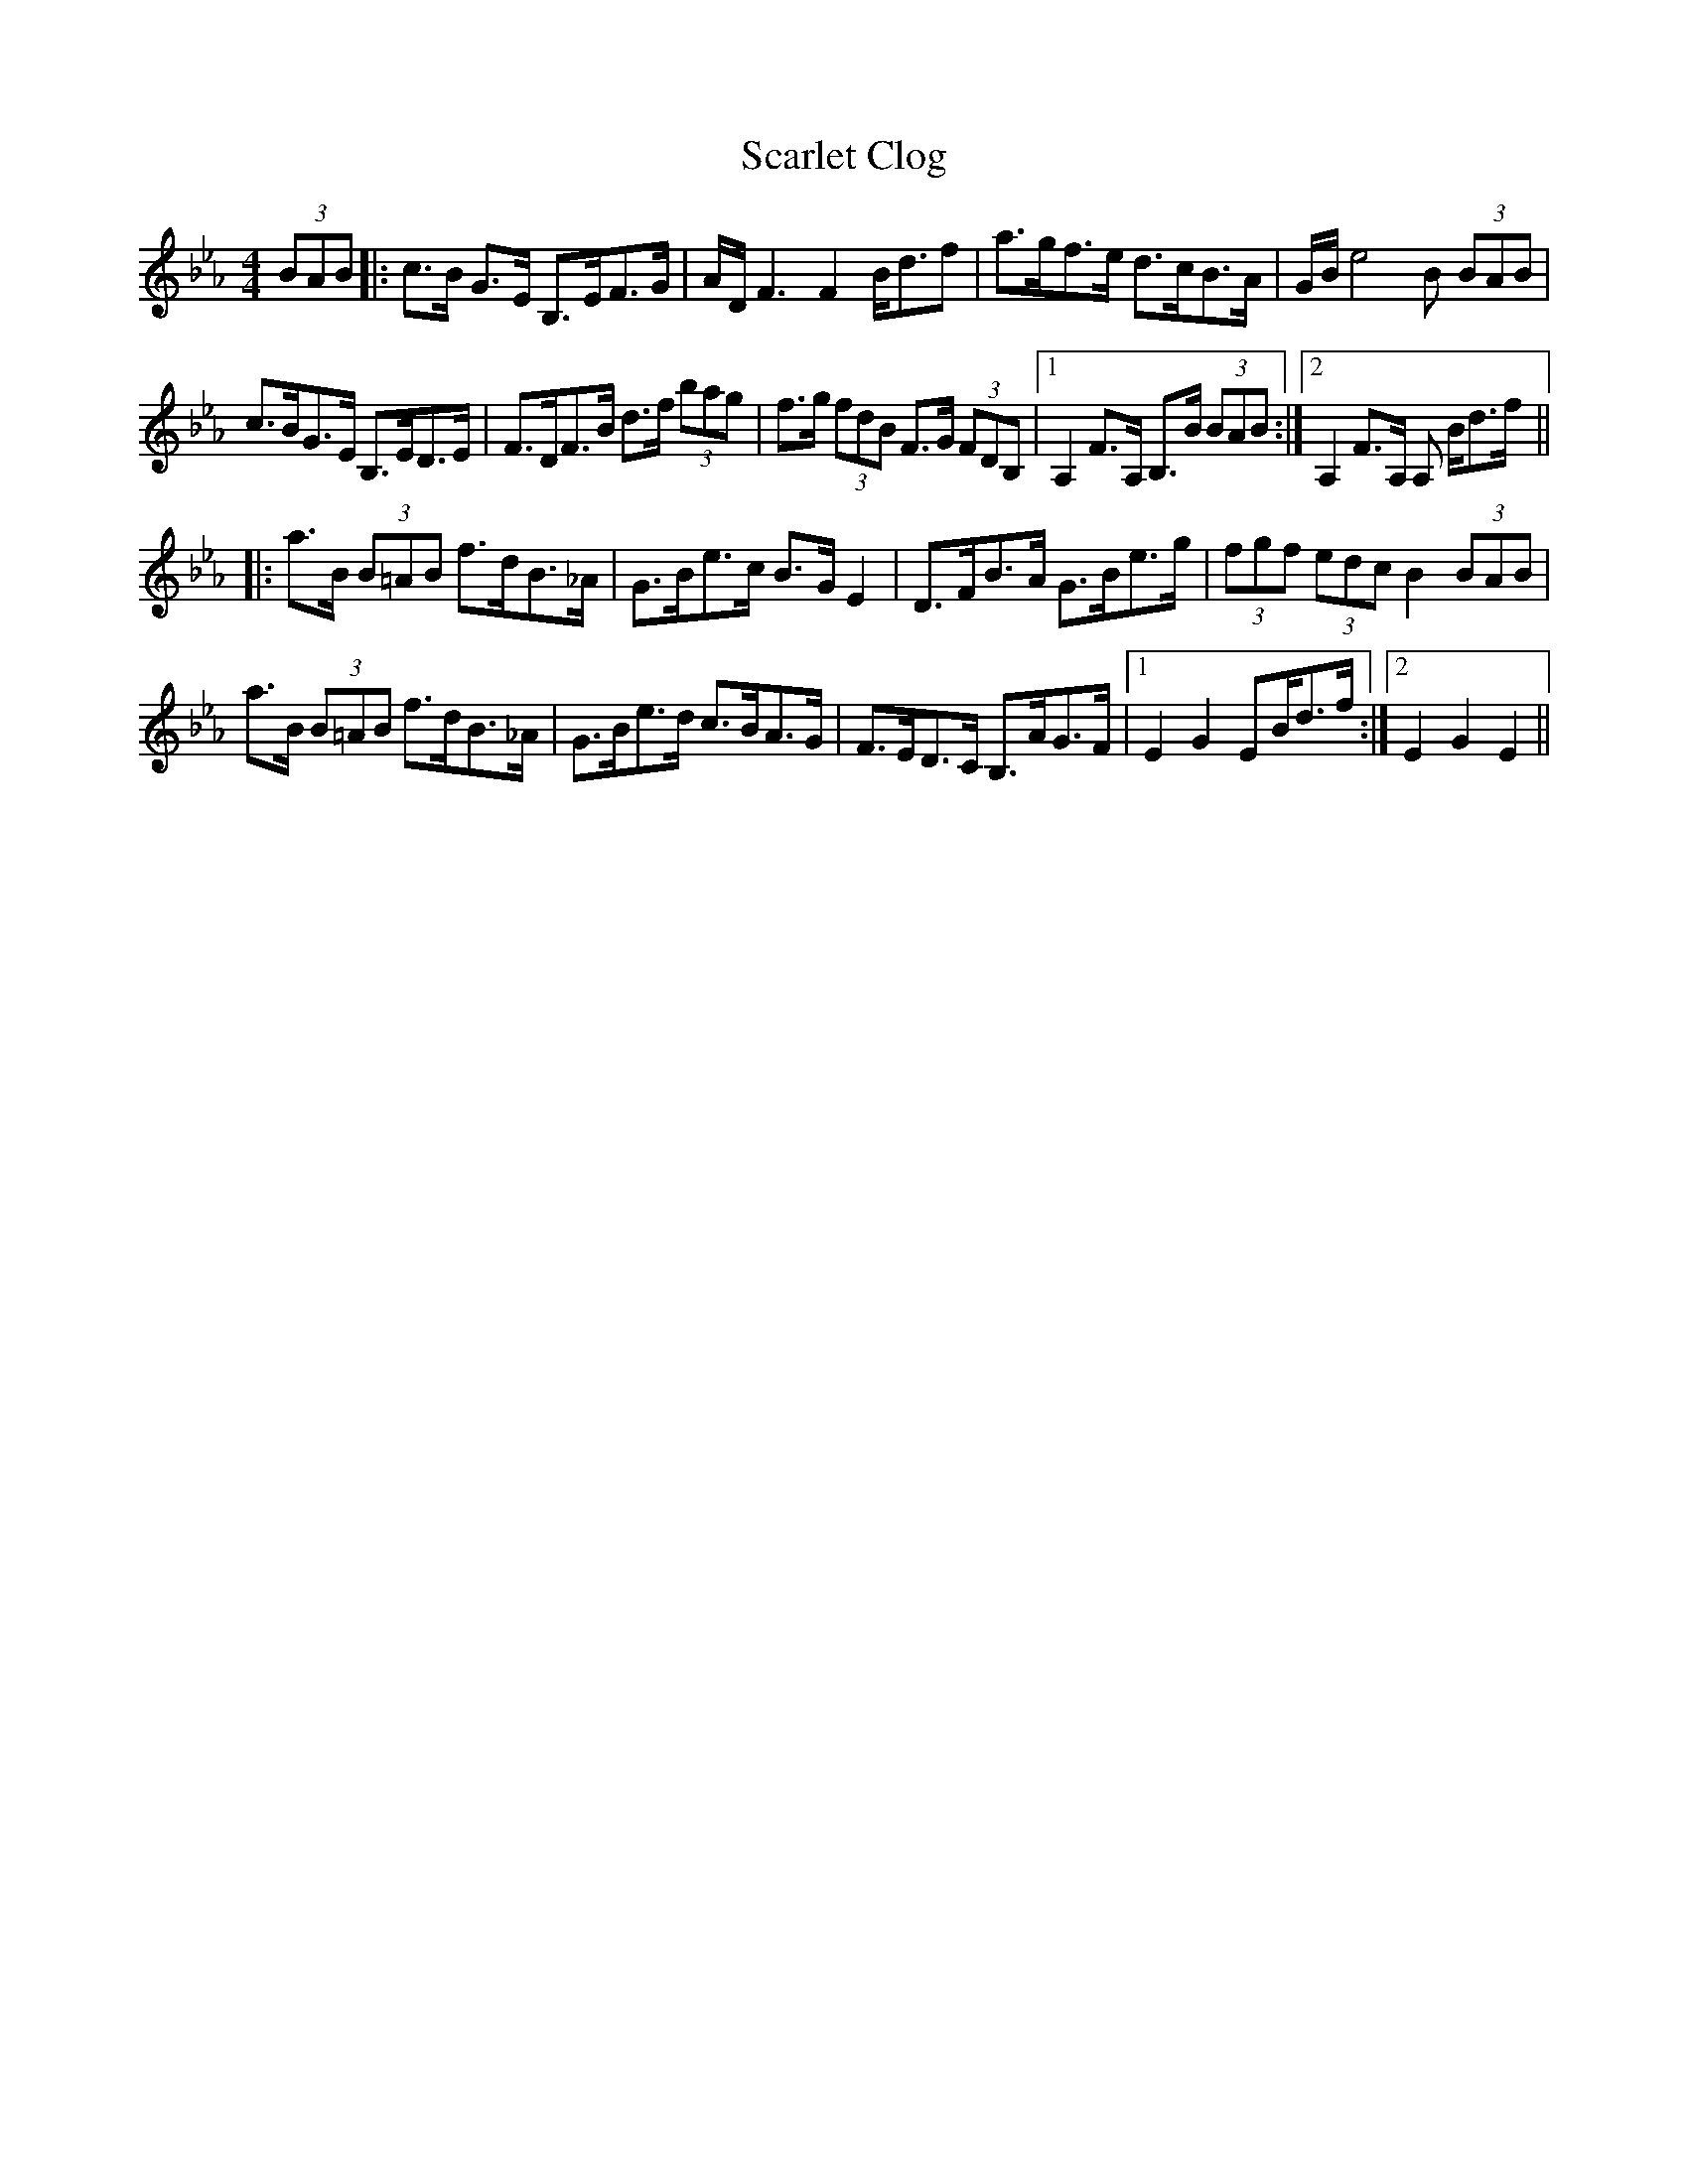 X: 36044
T: Scarlet Clog
R: hornpipe
M: 4/4
K: Fdorian
(3BAB|:c>B G>E B,>EF>G|A/D/ F3F2 B<df|a>gf>e d>cB>A|G/B/ e4 B (3BAB|
c>BG>E B,>ED>E|F>DF>B d>f (3bag|f>g (3fdB F>G (3FDB,|1 A,2F>A, B,>B (3BAB:|2 A,2F>A, A, B<df/||
|:a>B (3B=AB f>dB>_A|G>Be>c B>G E2|D>FB>A G>Be>g|(3fgf (3edc B2 (3BAB|
a>B (3B=AB f>dB>_A|G>Be>d c>BA>G|F>ED>C B,>AG>F|1 E2G2 EB<df/:|2 E2G2E2||


